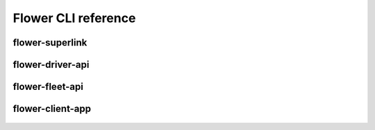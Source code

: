 Flower CLI reference
====================

.. _flower-superlink-apiref:

flower-superlink
~~~~~~~~~~~~~~~~

.. argparse::
   :module: flwr.server.app
   :func:  _parse_args_server
   :prog: flower-superlink

.. _flower-driver-apiref:

flower-driver-api
~~~~~~~~~~~~~~~~~

.. argparse::
   :module: flwr.server.app
   :func: _parse_args_driver
   :prog: flower-driver-api

.. _flower-fleet-apiref:

flower-fleet-api
~~~~~~~~~~~~~~~~

.. argparse::
   :module: flwr.server.app
   :func:  _parse_args_fleet
   :prog: flower-fleet-api

.. _flower-client-app-apiref:

flower-client-app
~~~~~~~~~~~~~~~~~

.. argparse::
   :filename: flwr.client
   :func: run_client_app
   :prog: flower-client-app

.. _flower-server-app-apiref:


    .. argparse::
..    :filename: flwr.client
..    :func: run_client
..    :prog: flower-client
